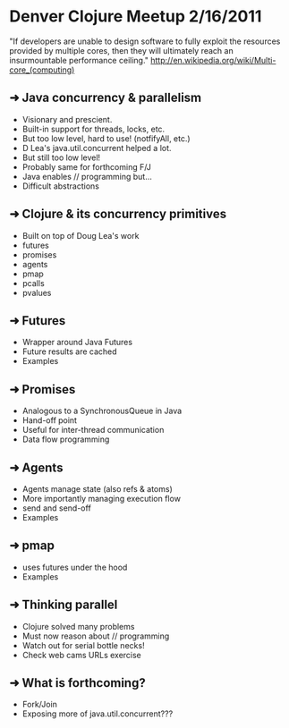 * Denver Clojure Meetup 2/16/2011

"If developers are unable to design software to fully exploit the resources provided by multiple cores, then they will ultimately reach an insurmountable performance ceiling." 
http://en.wikipedia.org/wiki/Multi-core_(computing)

** ➜  Java concurrency &  parallelism
   - Visionary and prescient.
   - Built-in support for threads, locks, etc.
   - But too low level, hard to use! (notfifyAll, etc.)
   - D Lea's java.util.concurrent helped a lot.
   - But still too low level!
   - Probably same for forthcoming F/J
   - Java enables // programming but...
   - Difficult abstractions
** ➜  Clojure & its concurrency primitives
   - Built on top of Doug Lea's work
   - futures
   - promises
   - agents
   - pmap
   - pcalls
   - pvalues
** ➜  Futures
   - Wrapper around Java Futures
   - Future results are cached
   - Examples
** ➜  Promises
   - Analogous to a SynchronousQueue in Java
   - Hand-off point
   - Useful for inter-thread communication
   - Data flow programming
** ➜  Agents
   - Agents manage state (also refs & atoms)
   - More importantly managing execution flow
   - send and send-off
   - Examples
** ➜  pmap
   - uses futures under the hood
   - Examples
** ➜  Thinking parallel
   - Clojure solved many problems
   - Must now reason about // programming
   - Watch out for serial bottle necks!
   - Check web cams URLs exercise 

** ➜  What is forthcoming?
   - Fork/Join
   - Exposing more of java.util.concurrent???
